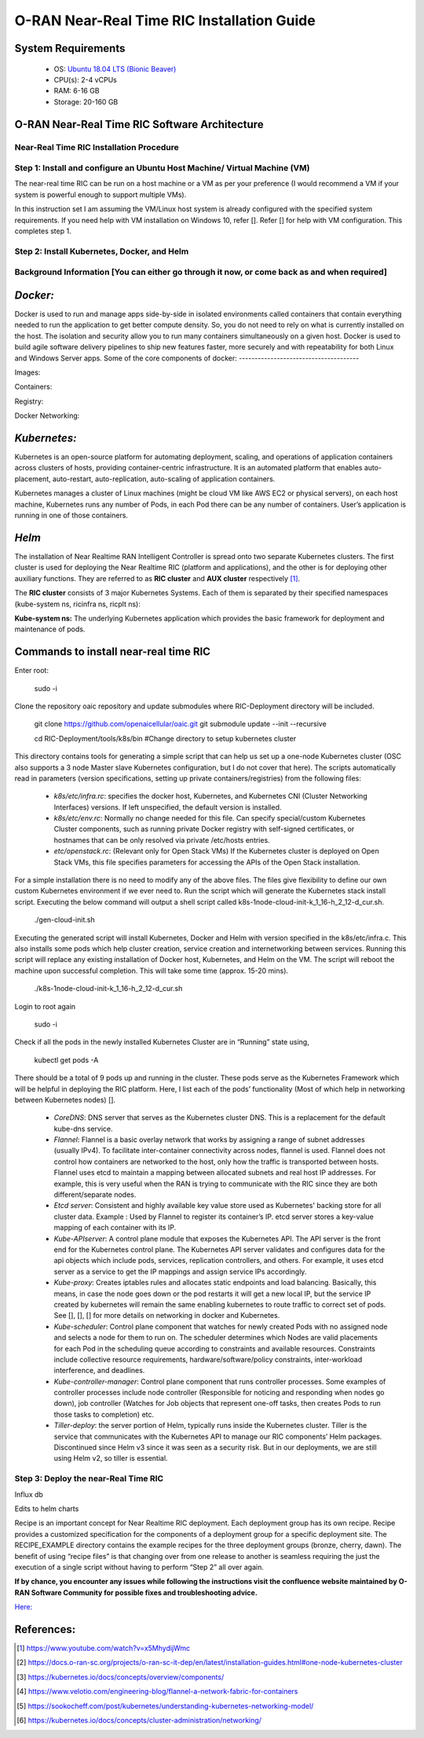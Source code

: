 ===========================================
O-RAN Near-Real Time RIC Installation Guide
===========================================

System Requirements
-------------------

  * OS: `Ubuntu 18.04 LTS (Bionic Beaver) <https://en.wikipedia.org/wiki/Ubuntu_version_history#:~:text=Table%20of%20versions%20%20%20%20Version%20,Future%20release%3A%202027-04-21%20%2011%20more%20rows%20>`_
  * CPU(s): 2-4 vCPUs
  * RAM: 6-16 GB
  * Storage: 20-160 GB

O-RAN Near-Real Time RIC Software Architecture
----------------------------------------------

.. image:: near_rt_ric_cluster.jpg
   :width: 60%
   :alt: Near Real-time RIC Cluster
Near-Real Time RIC Installation Procedure
=========================================
Step 1: Install and configure an Ubuntu Host Machine/ Virtual Machine (VM)
==========================================================================

The near-real time RIC can be run on a host machine or a VM as per your 
preference (I would recommend a VM if your system is powerful enough to 
support multiple VMs).

In this instruction set I am assuming the VM/Linux host system is already 
configured with the specified system requirements. If you need help with VM 
installation on Windows 10, refer []. Refer [] for help with VM configuration. 
This completes step 1.

Step 2: Install Kubernetes, Docker, and Helm
============================================

Background Information [You can either go through it now, or come back as and when required]
===========================================================================================

*Docker:*
------

Docker is used to run and manage apps side-by-side in isolated environments 
called containers that contain everything needed to run the application to get 
better compute density.
So, you do not need to rely on what is currently installed on the host.
The isolation and security allow you to run many containers simultaneously on 
a given host.
Docker is used to build agile software delivery pipelines to ship new features 
faster, more securely and with repeatability for both Linux and Windows Server 
apps.
Some of the core components of docker:
--------------------------------------

.. image:: docker_overview.jpg
   :width: 90%
   :alt: Docker Core Components

Images:

Containers:

Registry:

Docker Networking:

*Kubernetes:*
----------

Kubernetes is an open-source platform for automating deployment, scaling, and 
operations of application containers across clusters of hosts, providing 
container-centric infrastructure. It is an automated platform that enables 
auto-placement, auto-restart, auto-replication, auto-scaling of application 
containers.

Kubernetes manages a cluster of Linux machines (might be cloud VM like AWS EC2 or physical servers), on each host machine, Kubernetes runs any number of 
Pods, in each Pod there can be any number of containers. User’s application is running in one of those containers.

*Helm*
----

The installation of Near Realtime RAN Intelligent Controller is spread onto 
two separate Kubernetes clusters.
The first cluster is used for deploying the Near Realtime RIC (platform and 
applications), and the other is for deploying other auxiliary functions.
They are referred to as **RIC cluster** and **AUX cluster** respectively [1]_.

The **RIC cluster** consists of 3 major Kubernetes Systems.
Each of them is separated by their specified namespaces (kube-system ns, 
ricinfra ns, ricplt ns):

**Kube-system ns:** The underlying Kubernetes application which provides the basic 
framework for deployment and maintenance of pods.

Commands to install near-real time RIC
--------------------------------------

Enter root:

    sudo -i

Clone the repository oaic repository and update submodules where RIC-Deployment directory will be included.

    git clone https://github.com/openaicellular/oaic.git
    git submodule update --init --recursive


    cd RIC-Deployment/tools/k8s/bin  #Change directory to setup kubernetes cluster

This directory contains tools for generating a simple script that can help us set up a one-node Kubernetes cluster (OSC also supports a 3 node Master slave Kubernetes configuration, but I do not cover that here).
The scripts automatically read in parameters (version specifications, setting up private containers/registries) from the following files:

  * `k8s/etc/infra.rc`: specifies the docker host, Kubernetes, and Kubernetes CNI (Cluster Networking Interfaces) versions. If left unspecified, the default version is installed.
  * `k8s/etc/env.rc`: Normally no change needed for this file. Can specify special/custom Kubernetes Cluster components, such as running private Docker registry with self-signed certificates, or hostnames that can be only resolved via private /etc/hosts entries.
  * `etc/openstack.rc`: (Relevant only for Open Stack VMs) If the Kubernetes cluster is deployed on Open Stack VMs, this file specifies parameters for accessing the APIs of the Open Stack installation.

For a simple installation there is no need to modify any of the above files. The files give flexibility to define our own custom Kubernetes environment if we ever need to.
Run the script which will generate the Kubernetes stack install script. Executing the below command will output a shell script called k8s-1node-cloud-init-k_1_16-h_2_12-d_cur.sh.

    ./gen-cloud-init.sh

Executing the generated script will install Kubernetes, Docker and Helm with version specified in the k8s/etc/infra.c. This also installs some pods which help cluster creation, service creation and internetworking between services. Running this script will replace any existing installation of Docker host, Kubernetes, and Helm on the VM. The script will reboot the machine upon successful completion. This will take some time (approx. 15-20 mins).

    ./k8s-1node-cloud-init-k_1_16-h_2_12-d_cur.sh

Login to root again

    sudo -i

Check if all the pods in the newly installed Kubernetes Cluster are in “Running” state using,

    kubectl get pods -A

There should be a total of 9 pods up and running in the cluster.
These pods serve as the Kubernetes Framework which will be helpful in deploying the RIC platform.
Here, I list each of the pods’ functionality (Most of which help in networking between Kubernetes nodes) [].

  * `CoreDNS`: DNS server that serves as the Kubernetes cluster DNS.
    This is a replacement for the default kube-dns service.
  * `Flannel`: Flannel is a basic overlay network that works by assigning a 
    range of subnet addresses (usually IPv4).
    To facilitate inter-container connectivity across nodes, flannel is used. 
    Flannel does not control how containers are networked to the host, only 
    how the traffic is transported between hosts. Flannel uses etcd to 
    maintain a mapping between allocated subnets and real host IP addresses. 
    For example, this is very useful when the RAN is trying to communicate 
    with the RIC since they are both different/separate nodes.
  * `Etcd server`: Consistent and highly available key value store used as 
    Kubernetes' backing store for all cluster data.
    Example : Used by Flannel to register its container’s IP. etcd server 
    stores a key-value mapping of each container with its IP.
  * `Kube-APIserver`: A control plane module that exposes the Kubernetes API. 
    The API server is the front end for the Kubernetes control plane. The 
    Kubernetes API server validates and configures data for the api objects 
    which include pods, services, replication controllers, and others. For 
    example, it uses etcd server as a service to get the IP mappings and 
    assign service IPs accordingly.
  * `Kube-proxy`: Creates iptables rules and allocates static endpoints and 
    load balancing. Basically, this means, in case the node goes down or the 
    pod restarts it will get a new local IP, but the service IP created by 
    kubernetes will remain the same enabling kubernetes to route traffic to 
    correct set of pods. See [], [], [] for more details on networking in 
    docker and Kubernetes.
  * `Kube-scheduler`: Control plane component that watches for newly created 
    Pods with no assigned node and selects a node for them to run on. The 
    scheduler determines which Nodes are valid placements for each Pod in the 
    scheduling queue according to constraints and available resources. 
    Constraints include collective resource requirements, 
    hardware/software/policy constraints, inter-workload interference, and 
    deadlines.
  * `Kube-controller-manager`: Control plane component that runs controller 
    processes. Some examples of controller processes include node controller 
    (Responsible for noticing and responding when nodes go down), job 
    controller (Watches for Job objects that represent one-off tasks, then 
    creates Pods to run those tasks to completion) etc.
  * `Tiller-deploy`: the server portion of Helm, typically runs inside the 
    Kubernetes cluster. Tiller is the service that communicates with the 
    Kubernetes API to manage our RIC components’ Helm packages. Discontinued 
    since Helm v3 since it was seen as a security risk. But in our 
    deployments, we are still using Helm v2, so tiller is essential.

Step 3: Deploy the near-Real Time RIC
=====================================

Influx db

Edits to helm charts

Recipe is an important concept for Near Realtime RIC deployment. Each 
deployment group has its own recipe. Recipe provides a customized 
specification for the components of a deployment group for a specific 
deployment site. The RECIPE_EXAMPLE directory contains the example recipes for the three deployment groups (bronze, cherry, dawn). The benefit of using 
“recipe files” is that changing over from one release to another is seamless 
requiring the just the execution of a single script without having to perform 
“Step 2” all over again.


**If by chance, you encounter any issues while following the instructions visit the confluence website maintained by O-RAN Software Community for possible fixes and troubleshooting advice.**

`Here: <https://wiki.o-ran-sc.org/display/GS/Near+Realtime+RIC+Installation>`_ 

References:
----------

.. [1] https://www.youtube.com/watch?v=x5MhydijWmc
.. [2] https://docs.o-ran-sc.org/projects/o-ran-sc-it-dep/en/latest/installation-guides.html#one-node-kubernetes-cluster
.. [3] https://kubernetes.io/docs/concepts/overview/components/
.. [4] https://www.velotio.com/engineering-blog/flannel-a-network-fabric-for-containers
.. [5] https://sookocheff.com/post/kubernetes/understanding-kubernetes-networking-model/
.. [6] https://kubernetes.io/docs/concepts/cluster-administration/networking/

